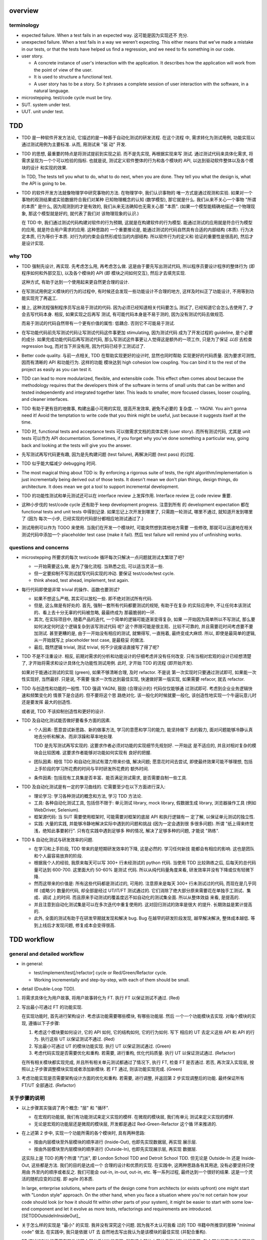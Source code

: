 overview
========

terminology
-----------

- expected failure. When a test fails in an expected way. 这可能是因为实现还不
  充分.

- unexpected failure. When a test fails in a way we weren’t expecting. This
  either means that we’ve made a mistake in our tests, or that the tests have
  helped us find a regression, and we need to fix something in our code.

- user story.

  * A concrete instance of user's interaction with the application. It
    describes how the application will work from the point of view of the user.

  * It is used to structure a functional test.

  * A user story has to be a story. So it phrases a complete session of user
    interaction with the software, in a natural language.

- microstepping. test/code cycle must be tiny.

- SUT. system under test.

- UUT. unit under test.

TDD
===
- TDD 是一种软件开发方法论, 它描述的是一种基于自动化测试的研发流程. 在这个流程
  中, 需求转化为测试用例, 功能实现以通过测试用例为主要标准. 从而, 用测试来 "驱
  动" 开发.

- TDD 的思想, 最重要的特点是将测试提前到实现之前. 而不是先实现, 再根据实现来写
  测试. 通过测试代码来具体化需求, 将需求呈现为一个个可以检验的指标. 也就是说,
  测试定义软件整体的行为和各个模块的 API, 以达到驱动软件整体以及各个模块的设计
  和实现的效果.

  In TDD, The tests tell you what to do, what to do next, when you are done.
  They tell you what the design is, what the API is going to be.

- TDD 的软件开发方法就像物理学中研究事物的方法. 在物理学中, 我们认识事物的
  唯一方式是通过观测和实验. 如果对一个事物的观测结果或实验数据符合我们对某种
  已知物理概念的认知 (数学模型), 那它就是什么.  我们从来不关心一个事物 "所谓
  的本质" 是什么, 因为观测到的才是有效的, 我们从来无法确知也无需关心那 "本质".
  (如果一个模型能精确地描述一个物理现象, 那这个模型就是好的, 就代表了我们对
  该物理现象的认识.)

  在 TDD 中, 我们通过测试代码构建对软件的行为预期, 这就是在构建软件的行为模型.
  能通过测试的应用就是符合行为模型的应用, 就是符合用户需求的应用. 这种思路的
  一个重要推论是, 能通过测试的代码自然具有合适的内部结构 (本质). 行为决定本质,
  行为等价于本质. 对行为的约束会自然形成恰当的内部结构. 所以软件行为的定义和
  验证的重要性是很高的, 然后才是设计实现.

why TDD
-------

- TDD 强制先设计, 再实现. 先考虑怎么用, 再考虑怎么做. 这是由于要先写出测试代码,
  所以程序员要设计程序的整体行为 (即程序如何和外部交互), 以及各个模块的 API (即
  模块之间如何交互), 然后才去填充实现.

  这种方式, 有助于达到一个使用起来更自然更合理的设计.

- 在写测试用例定义模块的行为的过程中, 有时候还会发现一些功能设计不合理的地方,
  这样及时纠正了功能设计, 不用等到功能实现完了再返工.

- 接上, 这种流程强制程序员写出易于测试的代码. 因为必须已经知道相关代码要怎么
  测试了, 已经知道它会怎么去使用了, 才会去写代码本身. 相反, 如果实现之后再写
  测试, 有可能代码本身是不易于测的, 因为没有测试代码去做规范.

  而易于测试的代码自然带有一个更有价值的属性: 低耦合. 否则它不可能易于测试.

- 在写功能代码前先写测试代码让写测试代码这件事更加 stimulating, 因为测试代码
  成为了开发过程的 guideline, 是个必要的成分. 如果完成功能代码后再写测试代码,
  那么写测试这件事更让人觉得这是额外的一项工作, 只是为了保证 *以后* 去检查
  regression bug, 而对当下并没有用, 因为代码已经手工测试过了.

- Better code quality. 与前一点相关, TDD 在帮助实现更好的设计时, 显然也同时帮助
  实现更好的代码质量. 因为要求可测性, 因而有清晰的 API 和功能行为. 这样的功能
  模块达到 high cohesion low coupling. You can bind it to the rest of the
  project as easily as you can test it.

- TDD can lead to more modularized, flexible, and extensible code. This effect
  often comes about because the methodology requires that the developers think
  of the software in terms of small units that can be written and tested
  independently and integrated together later. This leads to smaller, more
  focused classes, looser coupling, and cleaner interfaces.

- TDD 有助于更有目的地做事, 构建出最小可用的实现, 提高开发效率, 避免不必要的
  复杂度. -- YAGNI. You ain’t gonna need it! Avoid the temptation to write code
  that you think might be useful, just because it suggests itself at the time.

- TDD 时, functional tests and acceptance tests 可以做需求文档的具体实例 (user
  story). 而所有测试代码, 尤其是 unit tests 可以作为 API documentation.
  Sometimes, if you forget why you’ve done something a particular way, going
  back and looking at the tests will give you the answer.

- 先写测试再写代码更有趣, 因为是先构建问题 (test failure), 再解决问题 (test pass)
  的过程.

- TDD 似乎能大幅减少 debugging 时间.

- The most magical thing about TDD is: By enforcing a rigorous suite of tests,
  the right algorithm/implementation is just incrementally being derived out of
  those tests. It doesn't mean we don't plan things, design things, do
  architecture. It does mean we got a tool to support incremental development.

- TDD 的功能性测试和单元测试还可以在 interface review 上发挥作用. Interface
  review 比 code review 重要.

- 这种小步伐的 test/code cycle 还有助于 keep development progress. 注意到所有
  的 development expectation 都在 functional tests and unit tests 中得到记录.
  如果忘记上次开发到哪里了, 只需跑一轮测试, 哪里不通过, 就知道开发到哪里了 (因为
  每次一小步, 已经实现的代码部分都相应地测试通过了.)

- 测试用例可以作为 TODO 来使用. 当我们在开发一个模块时, 可能突然想到其他地方需要
  一些修改, 那就可以迅速地在相关测试代码中添加一个 placeholder test case (make
  it fail). 然后 test failure will remind you of unfinishing works.

questions and concerns
----------------------
- microstepping 所要求的每次 test/code 循环每次只解决一点问题就测试太繁琐了吧?

  * 一开始需要这么做, 是为了强化流程. 当熟悉之后, 可以适当灵活一些.

  * 但一定要抑制不写测试就写代码实现的冲动. 要保证 test/code/test cycle.

  * think ahead, test ahead, implement, test again.

- 每行代码即使是非常 trivial 的操作、函数也要测试?

  * 如果不想这么严格, 其实可以放松一些. 即不绝对测试所有代码.

  * 但是, 这么做是有好处的. 首先, 强制一套所有代码都要测试的规矩, 有助于在复杂
    的实际应用中, 不让任何本该测试的、看上去十分无辜的代码被忽略, 最最终成为
    那最脆弱的一环.

  * 其次, 在实际项目中, 随着产品的迭代, 一个简单的逻辑可能逐渐变得复杂, 如果
    一开始因为简单所以不写测试, 那么要如何决定何时这个逻辑复杂到该写测试代码
    呢? 这个界限可能是很主观、比较不可靠的, 并且需要花时间考虑要不要加测试.
    甚至更糟的是, 由于一开始没有相应的测试, 就懒得写, 一直拖着, 最终变成大麻烦.
    所以, 即使是最简单的逻辑, 从一开始就写上 placeholder test case, 是最稳妥
    的做法.

  * 最后, 既然逻辑 trivial, 测试 trivial, 何不少说废话直接写了得了呢?

- TDD 不是不注重设计. 相反, 前期对需求的分析和功能设计的仔细考虑并没有任何改变.
  只有当相对宏观的设计已经想清楚了, 才开始将需求和设计具体化为功能性测试用例.
  此时, 才开始 TDD 的流程 (即开始开发).

  如果对于能通过测试的实现 (green), 如果不够清晰合理, 及时 refactor. 不是说
  第一次实现时只要通过测试即可, 如果能一次性实现好, 当然最好. 只是说, 不需要
  强求一次性达到最佳实现, 快速做好第一版实现, 如果需要 refacor, 就去 refactor.

- TDD 与创造性和功能的一般性. TDD 强调 YAGNI, 鼓励 (合理设计的) 代码仅仅能够通
  过测试即可. 考虑到企业业务逻辑快速和频繁变化的 情景下是合适的. 但不要将这个思
  路绝对化. 该一般化的时候就要一般化, 该创造性地实现一个牛逼玩意儿时还是要发挥
  最大的创造性.

  或者说, TDD 不该抑制创造性和更好的设计.

- TDD 及自动化测试能否做好要看多方面的因素.
  
  * 个人因素: 愿意尝试新思路、新的做事方法, 学习的意愿和学习的能力, 能坚持做下
    去的毅力, 面对问题能够冷静认真地去分析和解决、而非浮躁和草率地处理.

    TDD 是先写测试再写实现的. 这要求作者必须对功能的实现细节先规划好. 一开始这
    是不适应的, 并且对相对复杂的模块会比较困难. 这要求作者能够对功能如何实现有
    良好的把握.

  * 团队因素: 相信 TDD 和自动化测试有潜力带来价值, 解决问题; 愿意花时间去尝试,
    即使最终效果可能不够理想, 包括上手阶段的学习所花费的时间与平时研发所花费的
    额外时间.
    
  * 条件因素: 包括现有工具集是否丰富、能否满足测试需求, 是否需要自制一些工具.

- TDD 及自动化测试是有一定的学习曲线的. 它需要至少在以下方面进行深入:

  * 理论学习: 学习各种测试的概念和方法, 学习 TDD 方法论.

  * 工具: 各种自动化测试工具, 包括但不限于: 单元测试 library, mock library,
    假数据生成 library, 浏览器操作工具 (例如 WebDriver, Selenium).

  * 框架源代码: 当 SUT 需要使用框架时, 可能需要对框架的底层 API 和执行逻辑有一
    定了解, 以保证单元测试的独立性.

  * 实践: 大量的实践, 并能够冷静地解决实际中遇到的问题和挑战 (因为一定会遇到很
    多很多问题). 所谓 "纸上得来终觉浅，绝知此事要躬行". 只有在实践中遇到足够多
    种的情况, 解决了足够多种的问题, 才能说 "熟练".

- TDD & 自动化测试与研发效率的问题.

  * 在学习和上手阶段, TDD 带来的是短期研发效率的下降, 这是必然的. 学习任何新技
    能都会有相应的影响. 这也是团队和个人最容易放弃的阶段.

  * 根据我个人的经验, 我原来每天可以写 300+ 行未经测试的 python 代码. 当使用
    TDD 比较熟练之后, 后每天的总代码量可达到 600-700. 这里面大约 50-60% 是测试
    代码. 所以从纯代码量角度来看, 研发效率并没有下降或仅有轻微下降.

  * 然而这带来的价值是: 所有这些代码都是测试过的, 可用的. 注意原来是每天 300+
    行未测试过的代码, 而现在是几乎同样 (或略少) 数量的代码, 却全部是经过
    UT/IT/FT 测试通过的. 它们消除了绝大部分原来需要花在单独手工测试、集成、调试
    上的时间. 而且原来手动测试的覆盖度远不如自动化的测试集全面. 所以从整体效益
    来看, 是提高的.

  * 并且注意到自动化测试集是可以在多次迭代中重复使用的. 这对回归测试的效率是很大
    的提升. 长期效益是累计提高的.

  * 此外, 全面的测试有助于在研发早期就发现和解决 bug. Bug 在越早的研发阶段发现,
    越早解决解决, 整体成本越低. 等到上线后才发现问题, 修复成本会变得很高.

TDD workflow
============

general and detailed workflow
-----------------------------
.. |tdd-workflow| image:: tdd-workflow.png

- in general:
  
  * test/implement/test[/refactor] cycle or Red/Green/Refactor cycle.

  * Working incrementally and step-by-step, with each of them should be small.

- detail (Double-Loop TDD).

  |tdd-workflow|

1. 将需求具体化为用户故事, 将用户故事转化为 FT. 执行 FT 以保证测试不通过. (Red)

2. 写出最小可通过 FT 的功能实现.

   在实现功能时, 首先进行架构设计. 考虑该功能需要哪些模块, 有哪些功能层. 然后
   一个一个功能模块去实现. 对每个模块的实现, 遵循以下子步骤:

   1. 考虑这个模块要如何设计, 它的 API 如何, 它的结构如何, 它的行为如何. 写下
      相应的 UT 去定义这些 API 和 API 的行为. 执行这些 UT 以保证测试不通过. (Red)

   2. 写出最小可通过 UT 的模块功能实现. 执行 UT 以保证测试通过. (Green)

   3. 考虑代码实现是否需要优化和重构. 若需要, 进行重构, 优化代码质量. 执行 UT
      以保证测试通过. (Refactor)

   在所有相关模块都实现完成, 并且所有相关单元测试都通过了情况下, 执行 FT, 检查
   FT 是否通过. 若否, 再次深入实现层, 按照以上子步骤调整模块实现或者添加新模块.
   若 FT 通过, 则该功能实现完成. (Green)

3. 考虑功能实现是否需要架构设计方面的优化和重构. 若需要, 进行调整, 并返回第 2
   步实现调整后的功能. 最终保证所有 FT/UT 全部通过. (Refactor)

关于步骤的说明
--------------
- 以上步骤其实强调了两个概念: "层" 和 "循环".

  * 在宏观的功能层, 我们有功能测试来定义实现的模样. 在微观的模块层, 我们有单元
    测试来定义实现的模样.

  * 无论是宏观的功能层还是微观的模块层, 开发都是通过 Red-Green-Refactor 这个循
    环来推进的.

- 在上述第 2 步中, 实现一个功能所需的各个模块时, 具有两种思路:

  * 按由内层模块至外层模块的顺序进行 (Inside-Out), 也即先实现数据层, 再实现
    展示层.

  * 按由外层模块至内层模块的顺序进行 (Outside-In), 也即先实现展示层, 再实现
    数据层.

  这实际上是 TDD 的两个所谓 "门派", 即 London School TDD and Detroit School
  TDD.  但无论是 Outside-In 还是 Inside-Out, 这些都是方法. 我们的目的是达成一个
  合理的设计和优质的实现.  在实践中, 这两种思路各有其用途, 没有必要坚持只使用由
  外至内的顺序或者反之.  我们可能会 out-in, in-out, out-in, etc.  等一系列过程,
  最终达到一个很好的结果. 这是一个灵活的随机应变的过程. 即 agile 的本质.

  In large, enterprise solutions, where parts of the design come from
  architects (or exists upfront) one might start with "London style" approach.
  On the other hand, when you face a situation where you're not certain how
  your code should look (or how it should fit within other parts of your
  system), it might be easier to start with some low-end component and let it
  evolve as more tests, refactorings and requirements are
  introduced.[SETDDOutsideInInsideOut]_

- 关于怎么样的实现是 "最小" 的实现. 我并没有深究这个问题. 因为我不太认可我看
  过的 TDD 书籍中所推崇的那种 "minimal code" 做法. 在实践中, 我只是依据 UT 去
  自然地去写出我认为是该模块的最佳实现 (并配合重构).

* FT 描述的新功能需要在软件的哪个部分添加功能实现, 就在这个部分中写单元测试和
  进行实现. 每个部分所用的语言可能是不同的, 所用的单元测试框架也可以是不同的.
  注意 FT 的实现与具体的单元测试 (和实现) 是独立的.

* 关于 FT 的执行. 由于 FT 执行起来可能比较慢 (要调用浏览器等), 为了提高 TDD
  cycle 速度, 可以根据具体情况选择只执行与当前功能相关的 FT, 不执行全部 FT.  将
  执行全部研发阶段的 FTs 的任务留给构建服务器去完成.

* 在研发过程中的尝试性设计与实现阶段. 对具有难点的新功能的设计和实现, 往往难以
  一次性就作出正确的决策, 或者需要一些尝试与原型实现. 在这种情况下, 没必要严格
  执行 TDD 流程, 同时修改代码实现和测试用例是允许的. 甚至可以暂时不使用 TDD. 当
  设计与实现已经有了一个可行的基本思路后, 再进入 Red-Green-Refactor 循环.

* 在实践中, 可能存在从测试用例 (设计) 至实现, 再由实现扩展测试用例 (设计). 这样
  交替的、相互影响的过程.
  
  有些时候在写模块的单元测试来设计模块功能时, 可能我们写几个测试用例后, 就可以
  基本构建出实现的结构. 然后就开始了实现. 实现过程中, 可能会出现很多灵感, 然后
  实现的功能已经比较完善了, 原有的测试用例不够覆盖实现中的各种情况, 那就需要
  反过来根据实现去补充测试用例.

  但前提是这个完善的实现是恰好的、符合需求的, 而不是过分复杂的. YAGNI.

* 在完成功能实现、执行测试校验结果时, 警惕一次性通过所有测试的代码实现. 因为更
  有可能是某些环节出了问题, 导致而测试没有生效.

- 关于安全地重构.
  
  * 当重构时, move step-by-step, from working state to working state. Being the
    testing goat, not the refactoring cat. Our natural urge is often to dive in
    and fix everything at once... But if we’re not careful, we’ll end up like
    Refactoring Cat, in a situation with loads of changes to our code and
    nothing working again.

  * When refactoring, the code should starts with working state, then move
    incrementally to another working state. 步伐尽量可控, 过程中每一步都要保证
    测试通过, 不要一次性做一大堆修改然后扯着蛋.
  
    The step-by-step approach, in which you go from working code to working
    code, is really counterintuitive. 甚至中间的一些 working state 极其错误, 完
    全不合理. 但这完全是为了不破坏已经建立的局面, 然后一步一步向更好的局面发展.

  * You can begin refactoring only when you know you are safe to refactor. 也就
    是说, 例如我们已经完成一个功能还没有开始新功能的开发, 或者至少我们现在位于
    working state. 不要在半截上开始 refactor, 此时应该先记下稍后需要 refactor.
  
  * Don’t refactor code against failing tests, except for the test you are
    currently working on.

Outside-In TDD
--------------
- Outside-In TDD 的思路是由外至内地去实现 -- (由宏观需求触发) 交互/展示/UI 层,
  view/controller layer, model layer 等.

- 为什么要由外至内的顺序去实现? 因为内层该具有什么样的 API 本质上应该由外层需要
  如何使用来决定. 也就是说, 每个外层都为它所依赖的内层提需求, 而每一个内层的实现
  都完全是为了满足外层的使用需求而实现. 这样更容易达成一个恰好够用的设计 (YAGNI).
  相反, 如果按照最直观的实现思路, 即先内层后外层的实现, 内存 trying to
  anticipate the usage pattern, trying to anticipate the upper layer's
  requirement, 这样可能预测出错, 需要返工.

- Outside-In TDD is also called "programming by wishful thinking". We start
  writing code at the higher levels based on what we wish we had at the lower
  levels, even though it doesn’t exist yet.

  Actually, any kind of TDD involves some wishful thinking. We’re always
  writing tests for things that don’t exist yet.

- Outside-In TDD 必须保证 test isolation. 使用 mock 将被测功能与它的依赖独立开来.
  在写这种 isolated test case 时, 它会自动 drive 我们将功能按照不同层去考虑, 将
  不属于被测功能层的内容解耦合至其他模块.

  Isolated test 只测试该功能层的逻辑, 这包括它自身的 API 以及依赖调用. 不测试任
  何其他层的逻辑和 side effects. 并且这种该测试什么、不该测试什么实际上由 mock
  来强制执行了, 因为依赖全部被 mock 掉了, 没办法去测试其他层的逻辑和副作用.

- 我们可以认为一个功能的多个实现层是相互协作的关系, 即互为 collaborator.
  每个 collaborator 提供的 API 就是它与其他 collaborator 之间的 contract.
  Whenever we mock out the behaviour of one layer, we have to make a mental
  note that there is now an implicit contract between the layers, and that a
  mock on one layer should probably translate into a test at the layer below.

- 使用 Outside-In TDD 时, 需要尽量保证测试代码对被测功能的细节访问仅限于其他
  层 API 部分. 避免太多耦合. London-school TDD routinely provides feedback
  about whether each unit's usage is awkward under real-world conditions.

- Outside-In TDD 的缺点:

  * Outside-In TDD 的最大缺点是为了保证单元测试的独立性, UUT 的测试测试, 必须要
    清楚 UUT 的底层依赖是什么, 以及 UUT 是如何使用这些底层依赖的 (需要 mock 掉
    这些集成点). 这导致测试代码不可避免地与被测模块的实现细节有一定的耦合. 从而
    提高了重构的成本.
 
  * Outside-In TDD 让研发人员关注于对用户直接可见的功能部分, 这样可能会忽略其他
    不直接对用户可见、却对系统完整性仍然至关重要的功能部分, 例如安全性考量. 因
    此, 研发人员需要在设计时考虑全面, 提醒自己那些隐藏的功能点.

Inside-Out TDD
--------------
- Inside-Out TDD. the natural way most people intuitively work before they
  encounter TDD. After coming up with a design, the natural inclination is to
  implement it starting with the innermost, lowest-level components first.

- It feels comfortable because it means you’re never working on a bit of code
  that is dependent on something that hasn’t yet been implemented. Each bit
  of work on the inside is a solid foundation on which to build the next
  layer out.

- The most obvious problem with inside-out is that it requires us to stray
  from a TDD workflow. Instead of solving the most imminent testing failure,
  we decide to ignore that and go off to the lowest level to build from
  there (with test/code cycle).

- Inside-Out may build inner components that are more general or more capable
  than we actually need, which is a waste of time. It may build inner
  components' APIs that is incompetent for upper layer's use. Even worse,
  the lower level components might not even solve the upper layer's problem.

TDD on deployment
-----------------
- TDD 的思路还可以应用于服务器应用部署方面 (非容器化的方式). 一步一步地配置,
  work incrementally, make one change at a time, and run your tests frequently.

  When things (inevitably) go wrong, resist the temptation to flail about and
  make other unrelated changes in the hope that things will start working
  again; instead, stop, go backward if necessary to get to a working state, and
  figure out what went wrong before moving forward again.

  Don't fall into the Refactoring-Cat trap on the server.

About prototyping
-----------------
- prototyping: 尝试和学习一个新的工具, 设计一个新的解决方法时, 可能需要一些
  表达基本思想的原型代码. 这就是在做 prototype. 在 TDD 中也称为 spike.

- 在做原型时, 完全可以不管 TDD 或只有必要的测试代码, 纯粹尝试性的 try if it
  works as expected.

- 在将 prototype 重新整理为系统化的设计和实现时 (de-spike), 再认真地 TDD.

test classifications
====================

- The functional tests are driving what development we do from a high level
  (outside), while the unit tests drive what we do at a low level (internal).

- The functional tests are the ultimate judge of whether your application works
  or not. The unit tests are a tool to help you along the way.

- Functional tests should help you build an application with the right
  functionality, and guarantee you never accidentally break it. Unit tests
  should help you to write code that’s clean and bug free.

functional test (FT)
--------------------

- functional test, 在 TDD 只关注于研发阶段, 这里主要指的是研发阶段的功能性测试,
  这不同于集成测试或系统测试时的功能性测试.

- FTs test how application *functions* from the user's point of view.

- The main point is that these kinds of tests look at how the whole application
  functions, from the outside, from end user's point of view, rather than from
  the programmer's point of view.

- 因为 FT 具有最终的视角, an FT can be a precise specification for your
  application. It tends to track what you might call a *User Story*, and
  follows how the user might work with a particular feature and how the app
  should respond to them.

- When creating a new FT, we can write the comments first, to capture the key
  points of the user story or specification.

- 即使需求通过 specification 的形式呈现, 一组功能性测试本身必然是基于某个
  具体的 user story 来呈现和校验的 (user story 是 specification 的具体呈现). We
  use comments to explain the User Story in our functional tests, by forcing us
  to make a coherent story out of the test, it makes sure we’re always testing
  from the point of view of the user.

- 功能性测试中可以测试 style design 是否按预期加载, 但不严格测试 style 本身.
  例如对前端页面, 测试方法可以是: 大致地测试一下某个页面组件是否在预期位置附近,
  以确定 style 文件被加载 (smoke test for css file loading).

- 注意 TDD 使用的 functional tests 是不同于集成测试或系统测试中的功能性测试.
  
  * TDD 时的 FT 目的是 drive design, testing design during development.
    而集成和系统测试的目的就是测试, 而且是对开发完毕后的软件进行测试.
    
  * TDD 时的 FT 必须执行迅速, 快速给出反馈, 若涉及 external services, 可以
    mock. 而集成测试和系统测试必须是在真实的服务上进行测试.

- 功能性测试因为是从用户角度进行测试, 这样的测试应该尽量保证与 SUT 的实现细节
  相独立. 即黑盒测试. 然而, 由于这是研发阶段的测试, 在恰当的时候, 可以走一些
  捷径, 访问实现细节进行更方便、更高效的 baseline setup. 这需要根据具体情况
  分析决定.

design pattern
^^^^^^^^^^^^^^

- 如何组织功能性测试?

  * 功能测试按需求点和 user story 来分类. 每个 test file 中包含一个或多个相关的
    test class.

  * 每个 feature 可能需要多个 user stories 从不同方面具体化. 对应于一个 test
    class 的多个 test method. 每个 test method 表达一个完整的 user story.

- An application's functional tests should tell the user story or covers the
  specification in an programmatical way. The specification can be made more
  explicit by comments etc.

- 功能性测试代码应当尽可能与实现独立. 功能性测试尽量不直接引用实现细节 (只检验
  实现). 它是从外部观测. 功能性测试与所测试功能的实现理论上可以在两种不同的语言
  中写. 然而, 由于这是研发阶段的测试, 在恰当的时候, 可以走一些捷径, 访问实现细
  节进行更方便、更高效的 baseline setup. 这需要根据具体情况分析决定.

- functional tests 校验应用对外的功能, 只要应用的功能逻辑不变, functional tests
  的逻辑就应该是不变的.

- About testing on design and layout.

  基本原则: Don't test aesthetics in automated tests.
  
  这是因为: 1) 样式设计都是在静态文件中固定写好的, 这相当于常量的地位; 2) 对
  style 的测试容易比较 brittle, 需要经常修改; 3) 样式设计最好是由人类去辨别.
  
  但是, 进行某些基本的 style checking 还是可以的, 以保证比如静态文件正确加载,
  预期的效果大致达成. It is valuable to have some kind of minimal "smoke test"
  which checks that your static files and CSS are working.

  Try to write the minimal tests that will give you confidence that your design
  and layout is working, without testing what it actually is. Aim to leave
  yourself in a position where you can freely make changes to the design and
  layout, without having to go back and adjust tests all the time.

- 浏览器的响应相对于测试代码对浏览器的操作, 是一个异步的行为. 测试代码必须实现
  某种 polling 机制, 将异步转化为同步. 也就是说, 对于每个交互操作, 等待浏览器的
  响应出现、并进行检查后, 再进行下一步操作.

- Page object pattern.

  * Page objects are an alternative which encourage us to store all the
    information and helper methods about the different types of pages on our
    site in a single place.

  * The idea behind the Page pattern is that it should capture all the
    information about a particular page in your site, so that if, later, you
    want to go and make changes to that page—even just simple tweaks to its
    HTML layout, for example—you have a single place to go to adjust your
    functional tests, rather than having to dig through dozens of FTs.
    
    In other words, to stay DRY.

integration test
----------------
- An integration test tests the interaction of modules, whether they give the
  expected result.

- 集成测试同样也可以 drive 模块的设计和实现.

- 在 TDD 流程中, 集成测试位于单元测试与研发阶段的功能性测试之间, 它的主要作用
  是 provide a faster feedback cycle, and help you identify more clearly what
  integration problems you suffer from, 以打通各个层. 因其快速, 可以快速检验.
  这是功能性测试不够合适的地方.

- 注意 integration test 测试的是一个服务/组件的各个代码模块之间的集成情况. 而不
  是跨服务、跨语言的测试, 那是 system test 的职责.[SOITExAPI]_

- 集成测试是必要的, 因为独立的单元测试只能测试模块本身的逻辑, 不能测试各个模块
  之间的集成是否通畅.

- ITs 与 FTs 在检测内容上会有一定的重叠, 这是正常的. 然而它们测试的目的, 范围,
  以及实现方式是不同的.

- Integration tests will try to drive the integration points to a minimum
  amount and in a consistent way. We should minimise the amount of our code
  that has to deal with boundaries, isolate our core logic and business from
  integration points (ports and adapters).

design patterns
^^^^^^^^^^^^^^^
- 集成测试的覆盖面. Integrated tests are most useful when starting at the
  boundaries of a system— at the points where our code integrates with external
  systems, like a database, filesystem, or UI components, then testing inwards
  -- towards your code.

- 当涉及与外部服务的交互时, 集成测试需要把这个 API mock 掉. 你只测试自己的代码,
  不测试你依赖的外部应用/服务.

  * 对于外部服务 API, 你需要做的是: 弄清这个 API 在各种情况下的输入和输出.  并
    根据这些不同的情况, 设计相应的测试用例来测试你的代码在不同用例中的应对情况.

  * 信任外部服务 will act according to its API specification, 如果涉及到外部
    服务的 API 封装和抽象层, 则信任这些封装和抽象. 同样地, 不测试这些封装和
    抽象, mock 掉, 只测试你自己的代码.

- 集成测试的组织形式:

  * 集成测试按照对服务/组件测试的不同测试角度来分类.

  * There should be at least one test case for each logical path from the
    boundary of your application.

- 在执行效率上 integration test 一般比 unit test 稍慢一些, 但也不应该太慢,
  需要至少能够比较快地执行, 提供 quick feedback.

unit test
---------
- Unit test verifies the correctness of the logic of a single module of your
  application.

- 由于单元测试时, UUT 的依赖全部都被 mock 掉了. 一定要配合集成测试和功能性测试
  来保证模块之间的协作是通畅的. 否则可能会导致 API 输入或输出与实际不符的 bug.

- UTs might not catch unexpected bugs, because they are isolated out of UUT.

design patterns
^^^^^^^^^^^^^^^

- 单元测试只对 "变" 的东西进行测试, 不测试 "不变" 的东西. UT should test only
  logic, flows, configuration, etc. that changes, of a UUT.  Don't test
  constants, because it's useless -- constants nevers changes it's written as
  is and works as is.

  这里 constant 的含义是广泛的, 不仅仅是写死在代码中的常量, 还包含例如不变的
  模板文件等不会变的固定的 entity.

  在单元测试中, 需要仔细考虑什么是变的, 什么是不变的, 才能只对变化的部分做测试.

- 单元测试的组织形式.

  * 每个源代码模块对应一个单元测试文件.

  * 对每个 class 和 function, 至少有一个 unit test, 即使只是 placeholder test.
    (See `questions and concerns`_ for reason.)

  * Every function/method should have at least one test case.

  * Any ``if`` statement means an extra test.

  * Any ``try/catch`` exception handling means an extra test.

- 一个单元测试用例应该尽可能地短. 它应该只测试一个行为, 并在执行测试之前进行最
  小程度的准备操作.

  * 每个测试用例只测试一个行为, 则对多个行为的检测是并行的, 在执行测试时可以同
    时对多个行为点进行检测.
  
  * An ideal unit test, when it fails, you don't need to dig into traceback,
    you can see what exact point is failing just by looking at the test case's
    name.  当然, 这种理想情况可能实际中很难达到, 但这是每个单元测试应该去努力的
    方向.

- UT 应当保证足够迅速, it must be fast. 独立的单元测试则可以尽可能地保证这一点.
  保证快速的 UT 的意义是
  
  * 所有的实现细节都是由 UT 来驱动开发的. UT 必须频繁执行, 所以只有快速, 才能保
    证一个快速的 fedback cycle, 从而维持一个灵活的 (敏捷的) 开发节奏. (注意
    Faster UT doesn't make a faster development, but an agile development.)

    In other words, 如果要实践 TDD 这个开发方法, UTs 必须要快. 这对 UT suites
    的设计、实现与优化等方面, 具有一定的要求.

  * If UTs are slow, you’ll start to avoid running your tests, which may lead
    to bugs getting through.

- 单元测试应该尽量保证独立性, 只测试 UUT 本身, 而不测试它的依赖. 一个独立的单元
  测试的成功和失败不依赖于任何外部依赖. 这需要使用 mock 来达成.

  有些时候, UUT 与它的依赖或者说它外部的东西的界限不是那么清晰的, 例如当使用
  framework 时. 这时, 不可避免地, unit test 变成了一定程度上的 integration
  test. 这没有绝对清晰的界限. 只能说, 能保证独立时尽量保证独立.

  如果要写保证具有完善的独立性的单元测试, 不可避免地需要接触和了解一定程度的
  implementation details, 以保证自己的代码之外的逻辑能及时切断. 这一点, 尤其是
  当自己的代码与 framework 交互时尤其显著. 此时, 我们需要了解一些 framework 本
  身的实现细节.

- 同一个行为点尽量避免在不同的单元测试中重复测试.
  
  * 区分清晰模块功能的归属关系才能避免单元测试的重复.

    例如, module A depends on module B. 作为一个整体, AB 面对 3 种输入有三种输
    出.  然而, 这三种情况实际上完全是由于 B 存在 3 种情况. 而 A 只是对 B 的输入
    输出进行预处理. 所以对 A 单独而言, 并不存在 3 种情况. 那么对 A 的单元测试只
    需测试预处理逻辑部分即可. 对 B 的单元测试则需要测试 3 种情况. 不该对 A 测试
    3 种情况, 再重复对 B 测试相同的三种情况.

  * 如果好几个测试用例都在测试相似的内容, 那么它们本身应该合并为一个测试用例.

- 清晰哪些是公有 API, 哪些是内部实现细节. 避免测试实现细节 (除非涉及依赖调用处
  需要 mock).
  
  * (错误地) 检测被测功能的实现而不是它的 API, 会导致多处重复.

  * 检测实现细节会让测试与实现强耦合, 提高代码重构成本.

- unit tests 校验程序模块对内的功能, 只要模块 API 不变, unit tests 的逻辑就应该
  不变.

- UTs 的设计应该能够为重构提供保障, 但又不会过度地干预实现细节, 从而变成重构的
  阻碍.

why testing
-----------

correctness
^^^^^^^^^^^

- 自动化的 UT/IT/FT 等最大的价值是, 它们提供了低成本高效率可重复的 bug
  detection mechanism.

- 在研发一个功能时, 这个 bug detection system 有助于保证代码实现总是与预期是一
  致的.  这是一个正确性方面的保证. 也是开发者对程序信心的基础.
  
- 在研发新功能或重构原有功能时, 这个 bug detection system 对避免 regression 问
  题有很大价值.

clean, maintainable code
^^^^^^^^^^^^^^^^^^^^^^^^

- 由于 regression test 变得很容易, 所以开发者愿意放心地做代码重构, 不会有心理
  障碍. 他知道如果 refactor 出了问题, 测试集会告诉他.

- Since we can confidently refactor our application constantly, we’re never
  scared to try to improve its design, it's more likely to end up with clean,
  maintainable code.

- Trying to improve the speed of your test suite and try to make it more
  effective, will ultimately deliver a better code quality.

productive workflow
^^^^^^^^^^^^^^^^^^^

- Tests can give us feedback about our work really quickly.

- They help us iterate fastly.

joy
^^^

- 自动化的测试有助于提高程序员的对程序信心和编码过程的愉悦.

- They help take some of the stress out of development.


design patterns
===============

- Each test should only test one thing. Just like each function should only
  does one thing.

  * 对于功能性测试, 一个 test case 只测试一个 user story. 注意到一个 user story 
    可能很长, 需要检测很多个功能点.

  * 对于单元测试, 一个 test case 只测试被测对象的一个行为点. 对一个行为点的
    检测, 应该只需要一个或少量几个相关的 assertions. 避免多个 assertions 串在
    一起.

  意义:
  
  * 模块化、重用、职责清晰
    
  * 由于每个测试是独立执行的, 每个测试只检测一个问题, 有助于同时检测和发现
    多个问题. 如果将多个不相互依赖的测试逻辑放在一个测试单元中执行, 第一个
    不通过的部分就会 raise exception, 后续的测试则不会执行.

  * It helps you isolate the exact problem you may have, when you later come
    and change your code and accidentally introduce a bug.

- Ensure isolations between test cases.

  * Properly isolated tests can be run in any sequence.

  * Always rebuild your starting state from scratch.

  * 如果多个测试需要共享某个初始状态, each test must cleans up properly after
    itself.

- Carefully deal with tested code containing asynchronous operation.

  * Best solution: 对于异步操作, 如果它接受传入 callback 是最好的. 此时可利用
    callback 去检测结果.

  * Normal solution: Polling the result of async operation. Caller 必须等着
    结果返回, 让异步变成同步. 不能让异步操作就那么溜过去. 设置尽量小的 polling
    frequency, 并设置 polling upper bound. (Avoid hardcode single sleep.)

- Ensure tests are deterministic.
  
  A test is non-deterministic when it passes sometimes and fails sometimes,
  without any noticeable change in the code, tests, or environment. Such tests
  fail, then you re-run them and they pass.

  Non-deterministic tests have two problems:

  * They are useless.

  * They infects the whole test suite. Initially people will look at the
    failure report and notice that the failures are in non-deterministic tests,
    but soon they'll lose the discipline to do that. Once that discipline is
    lost, then a failure in the healthy deterministic tests will get ignored
    too. At that point you've lost the whole game and might as well get rid of
    all the tests.

  Analysis to non-deterministic tests:

  * 不确定性的测试的可能原因: 1) 测试之间没有保证更好的独立性; 2) 异步操作
    在时间上的不确定性导致测试结果不确定; 3) 测试需依赖于外部服务, 后者的
    不确定性 (例如可用性) 导致结果不确定.

  * 如果目前没有时间处理这些不确定性的测试, 先隔离至另一个 test suite. 然后
    及时处理. A danger here is that tests keep getting thrown into quarantine
    and forgotten, which means your bug detection system is eroding.

- Do not test for developer's stupidity. You should trust yourself (and fellow
  developers) not to do something deliberately stupid, but not something
  accidentally stupid. (If not, you have a much bigger problem.)

- Do not test for code performance or timing.

- Readability vs DRY for tests.[SODupUT]_

  * 对测试, 易读性是更重要的特性. If a test fails, you want the problem to be
    obvious.

  * 适当地 refactor 和抽象有助于保持测试的清晰可读, as long as it doesn't
    obscure anything, and eliminating the duplication in your tests may lead to
    a better API. 但太多抽象和 DRY 会损害测试结果的易读性. Developer shouldn't
    have to wade through a lot of heavily factored test code to determine
    exactly what failed.

- About engineering the test.

  * You should engineer the tests to make it run faster and more effectively.

  * You can build tools to achieve the above goals.

  * You can refactor and encapsulate your tests to make it more DRY, as long
    as its readability is not compromised.

- fake data.

  * 测试时可以使用比较符合实际的 fake data.

  * 保证测试数据的可重复性. 如果使用随机数据, 应保证每次独立执行的测试, 都使用
    相同的 seed.

- 测试用例的名字不怕长, 就怕不知道测的功能点是什么. 所以只要把测试点写清楚就好.

- Rule of thumb for different type of tests in a project (for an Ports/adapters
  architecture project).

  * unit test. 70%.

  * integration test. 20%.

  * UI test (functional test). 10%.

  Your architecture to some extent dictates the types of tests that you need.
  The more you can separate your business logic from your external
  dependencies, and the more modular your code, the closer you’ll get to a nice
  balance between unit tests, integration tests and functional tests.

  Identify the boundaries of your system—the points at which your code
  interacts with external systems, like the database or the filesystem, or the
  internet, or the UI—and trying to keep them separate from the core business
  logic of your application.

- Rescuing legacy code with tests.

  * 不要一上来就根据原始代码实现写一堆单元测试, 因为这样实际上固化了 legacy
    code 本身的模样. 这样不会让代码更好, 反而让后续的重构等优化更费力 (因为还需
    修改相应的 UTs).

  * 从宏观功能角度入手, 使用 FTs, ITs 等先将宏观的确定是预期的行为固定下来. 然后
    再慢慢细化, 对各个模块进行重构, 并用 TDD 或单纯的 UT 去优化和固定其行为.
    注意重点是不要固化原有的可能糟糕的实现, 而是固化经过思考、重构的实现.

Techniques
==========

test double
-----------
- Conventionally, mocks may refer collectively to test stub, test spy, and mock
  object.

mock
^^^^
- Mock 的基本概念是使用一个假的 service call 来替代真实的 service call, so that
  to eliminate dependencies. service call 本身的设计应该是一个不透明的接口, 即
  有规范设计的输入和输出. mock 能够完全替换这个 service call, 则需要具有完全 相
  同的接口.

  Mock 必须具有与原操作相同的接口, 才能发挥测试的意义. 即保证功能实现中对外部
  服务的调用是正确的.

- 必要时还需要在单元测试中检查对 service call 的调用输入和输出的检测. 以保证对
  服务的调用确实是符合预期的 (因为 mock 接口正确还不够, 调用参数还需要正确.)

- The usage of mocks.

  * to eliminate dependencies for a UUT.

  * When a dependency has no return value. (behavior verification)

  * Ease the testing of different UUT logic branches. 有时候一些逻辑分支很难
    在真实情况下构建, 使用 mock 则可以轻易地伪造实际中难以测试的情况.

  * eliminate dependency on database calls, to speed up unit testing.

  * Don't have to wait for implementing UUT's dependency to test the UUT.
    (Outside-In TDD)

- Listen to your tests. If a "dependency is hard to mock, then it's
  definitely hard to use for the object that'll actually be using it."

  换句话说, 如果在测试代码中发现被测功能的某个依赖 mock 起来比较费劲,
  那说明它的 API 不太容易使用, 可能需要重构这个依赖的 API.

- 如果一个测试用例需要很多 mock 才能保证被测功能与它的依赖隔离开来, 才能
  保证仅仅是在测试该层的功能逻辑, 则说明代码实现可能可以优化, 降低耦合.

- 在一个功能的单元测试中, 对 mock 调用情况的检测不可避免地是在测试功能的实现细节,
  而不是它的 API. 因此, 过分地对 mock 的测试可能导致测试用例与功能实现细节强耦合.
  If you’re not careful, this can start to work against one of the supposed
  benefits of having tests, which was to encourage refactoring. You can find
  yourself having to change dozens of mocky tests and contract tests when you
  want to change an internal API.

  而另一方面, 对 mock 调用的检验却也是必不可少的. 因为我们在单元测试时, 人为地将
  外部服务从功能代码中切断, 硬生生地切出来第三组 (输入输出之外) 接口. 少了真实
  的外部服务对代码逻辑的检验, 就要求我们去检验代码对这组接口的访问情况, 以保证
  正确性.

  此外, 在 Outside-In TDD 中, mock 是保证单元测试隔离性的必要手段. 即需要 mock
  掉所有它依赖的 (从而是尚未实现的) 模块 API.

  因此, 构造对 mock 的检验需要谨慎小心. 尽量一般化, 考虑到多种可能的调用模式,
  避免被测功能逻辑没有修改, 却需要测试代码跟着 external service 调用的修改而
  修改的问题.

  It’s better to test behaviour, not implementation details; test what happens,
  not how you do it. Mocks often end up erring too much on the side of the
  "how" rather than the "what".

- 在 dynamic language 中, 经常使用 monkey patching 方法来 dynamically
  substitute calls to external services with a mock.

- 以 python 为例, 手动 mock 与单元测试的流程大致为:

  .. code:: python

    def test_foo():

        def fake_call(arg1, arg2, kwarg1=foo, kwarg2=bar):
            fake_call.arg1 = arg1
            fake_call.arg2 = arg2
            fake_call.kwarg1 = kwarg1
            fake_call.kwarg2 = kwarg2
            return value

        # mock
        module.external_call = fake_call
        # call operation being tested
        ret = operation_being_tested(a, b, c)
        # test operation's result and side effects
        # ...
        # test service call
        assert fake_call.arg1 == "something"
        assert fake_call.arg2 == "something else"

- 很多语言已经提供方便的 mock library, 一般无需手动构建替代的 mock function, 也
  无需手动替换方法和调用.

- 在 mock 时, 一定要正确地判断 UUT 依赖的 API 是什么, 即它与外部交互的点是什么.
  只应该 mock dependency 与 UUT 交互处的 API. 而不该去 mock 更多的东西. 例如,
  UUT 调用另一个模块中的 ``cls.method``, 只应该 mock ``cls.method``, 而不该去
  mock ``cls`` 整体.

test fixtures
-------------
- A test fixture is a fixed state of a set of objects used as a baseline for
  running tests.

- The purpose of a test fixture is to ensure that there is a well known and
  fixed environment in which tests are run.

- Fixture can be not only database states, but also general precondition setup
  in all other aspects.

- The benefits of test fixture.

  * reduce duplication and automatically ensure baseline environment is always
    set up before running a test.

references
==========
.. [SODupUT] `Is duplicated code more tolerable in unit tests? <https://stackoverflow.com/questions/129693/is-duplicated-code-more-tolerable-in-unit-tests>`_
.. [SOITExAPI] `How are integration tests written for interacting with external API? <https://stackoverflow.com/questions/7564038/how-are-integration-tests-written-for-interacting-with-external-api>`_
.. [SETDDOutsideInInsideOut] `TDD - Outside In vs Inside Out <https://softwareengineering.stackexchange.com/questions/166409/tdd-outside-in-vs-inside-out>`_

